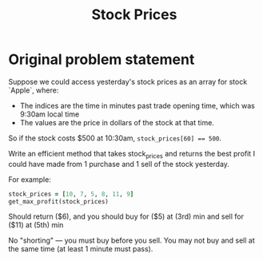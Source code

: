 #+title: Stock Prices
#+language: en
#+select_tags: export
#+exclude_tags: noexport
#+creator: Emacs 27.2 (Org mode 9.4.6)

* Original problem statement
Suppose we could access yesterday's stock prices as an array for stock `Apple`, where:
  - The indices are the time in minutes past trade opening time, which was 9:30am local time
  - The values are the price in dollars of the stock at that time.

So if the stock costs $500 at 10:30am, ~stock_prices[60] == 500~.

Write an efficient method that takes stock_prices and returns the best profit I
could have made from 1 purchase and 1 sell of the stock yesterday.

For example:

#+begin_src ruby :results none
stock_prices = [10, 7, 5, 8, 11, 9]
get_max_profit(stock_prices)
#+end_src

Should return ($6), and you should buy for ($5) at (3rd) min and sell for ($11)
at (5th) min

No "shorting" — you must buy before you sell. You may not buy and sell at the
same time (at least 1 minute must pass).
